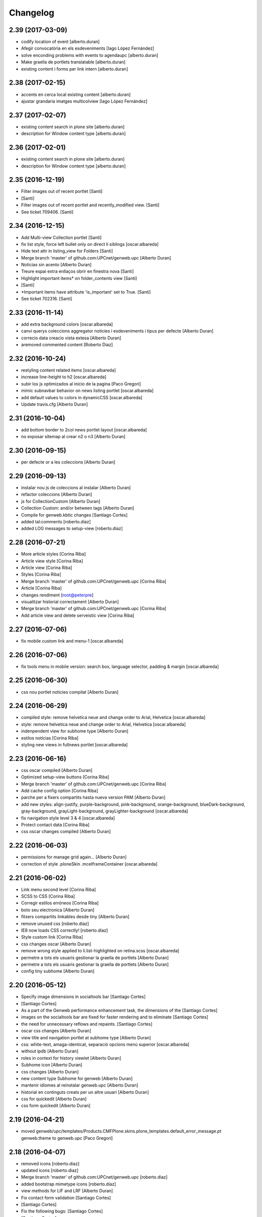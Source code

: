 Changelog
=========

2.39 (2017-03-09)
-----------------

* codify location of event [alberto.duran]
* Afegir convocatòria en els esdeveniments [Iago López Fernández]
* solve enconding problems with events to agendaupc [alberto.duran]
* Make graella de portlets translatable [alberto.duran]
* existing content i forms per link intern [alberto.duran]

2.38 (2017-02-15)
-----------------

* accents en cerca local existing content [alberto.duran]
* ajustar grandaria imatges multicolview [Iago López Fernández]

2.37 (2017-02-07)
-----------------

* existing content search in plone site [alberto.duran]
* description for Window content type [alberto.duran]

2.36 (2017-02-01)
-----------------

* existing content search in plone site [alberto.duran]
* description for Window content type [alberto.duran]

2.35 (2016-12-19)
-----------------

* Filter images out of recent portlet [Santi]
*  [Santi]
* Filter images out of recent portlet and recently_modified view. [Santi]
* See ticket 709406. [Santi]

2.34 (2016-12-15)
-----------------

* Add Multi-view Collection portlet [Santi]
* fix list style, force left bullet only on direct li siblings [oscar.albareda]
* Hide text attr in listing_view for Folders [Santi]
* Merge branch 'master' of github.com:UPCnet/genweb.upc [Alberto Duran]
* Noticias sin acento [Alberto Duran]
* Treure espai extra enllaços obrir en finestra nova [Santi]
* Highlight important items* on folder_contents view [Santi]
*  [Santi]
* *Important items have attribute 'is_important' set to True. [Santi]
* See ticket 702316. [Santi]

2.33 (2016-11-14)
-----------------

* add extra background colors [oscar.albareda]
* canvi querys coleccions aggregator noticies i esdeveniments i tipus per defecte [Alberto Duran]
* correcio data creacio vista extesa [Alberto Duran]
* aremoved commented content [Roberto Diaz]

2.32 (2016-10-24)
-----------------

* restyling content related items [oscar.albareda]
* increase line-height to h2 [oscar.albareda]
* subir los js optimizados al inicio de la pagina [Paco Gregori]
* mimic subnavbar behavior on news listing portlet [oscar.albareda]
* add default values to colors in dynamicCSS [oscar.albareda]
* Update travis.cfg [Alberto Duran]

2.31 (2016-10-04)
-----------------

* add bottom border to 2col news portlet layout [oscar.albareda]
* no exposar sitemap al crear n2 o n3 [Alberto Duran]

2.30 (2016-09-15)
-----------------
* per defecte or a les coleccions [Alberto Duran]

2.29 (2016-09-13)
-----------------

* instalar nou js de coleccions al instalar [Alberto Duran]
* refactor coleccions [Alberto Duran]
* js for CollectionCustom [Alberto Duran]
* Collection Custom: and/or between tags [Alberto Duran]
* Compile for genweb.kbtic changes [Santiago Cortes]
* added tal:comments [roberto.diaz]
* added LOG messages to setup-view [roberto.diaz]

2.28 (2016-07-21)
-----------------

* More article styles [Corina Riba]
* Article view style [Corina Riba]
* Article view [Corina Riba]
* Styles [Corina Riba]
* Merge branch 'master' of github.com:UPCnet/genweb.upc [Corina Riba]
* Article [Corina Riba]
* changes rendiment [root@peterpre]
* visualitzar historial correctament [Alberto Duran]
* Merge branch 'master' of github.com:UPCnet/genweb.upc [Corina Riba]
* Add article view and delete serveistic view [Corina Riba]

2.27 (2016-07-06)
-----------------

* fix mobile custom link and menu-1 [oscar.albareda]

2.26 (2016-07-06)
-----------------

* fix tools menu in mobile version: search box, language selector, padding & margin [oscar.albareda]

2.25 (2016-06-30)
-----------------

* css nou portlet noticies compilat [Alberto Duran]

2.24 (2016-06-29)
-----------------

* compiled style: remove helvetica neue and change order to Arial, Helvetica [oscar.albareda]
* style: remove helvetica neue and change order to Arial, Helvetica [oscar.albareda]
* indenpendent view for subhome type [Alberto Duran]
* estilos notícias [Corina Riba]
* styling new views in fullnews portlet [oscar.albareda]

2.23 (2016-06-16)
-----------------

* css oscar compiled [Alberto Duran]
* Optimized setup-view buttons [Corina Riba]
* Merge branch 'master' of github.com:UPCnet/genweb.upc [Corina Riba]
* Add cache config option [Corina Riba]
* parche per a fixers compartits hasta nueva version PAM [Alberto Duran]
* add new styles: align-justify, purple-background, pink-background, orange-background, blueDark-background, gray-background, grayLight-background, grayLighter-background [oscar.albareda]
* fix navigation style level 3 & 4 [oscar.albareda]
* Protect contact data [Corina Riba]
* css oscar changes compiled [Alberto Duran]

2.22 (2016-06-03)
-----------------

* permissions for manage grid again... [Alberto Duran]
* correction of style .ploneSkin .mceIframeContainer [oscar.albareda]

2.21 (2016-06-02)
-----------------

* Link menu second level [Corina Riba]
* SCSS to CSS [Corina Riba]
* Corregir estilos erróneos [Corina Riba]
* boto seu electronica [Alberto Duran]
* fitxers compartits linkables desde tiny [Alberto Duran]
* remove unused css [roberto.diaz]
* IE8 now loads CSS correctly! [roberto.diaz]
* Style custom link [Corina Riba]
* css changes oscar [Alberto Duran]
* remove wrong style applied to li.list-highlighted on retina.scss [oscar.albareda]
* permetre a tots els usuaris gestionar la graella de portlets [Alberto Duran]
* permetre a tots els usuaris gestionar la graella de portlets [Alberto Duran]
* config tiny subhome [Alberto Duran]

2.20 (2016-05-12)
-----------------

* Specify image dimensions in socialtools bar [Santiago Cortes]
*  [Santiago Cortes]
* As a part of the Genweb performance enhancement task, the dimensions of the [Santiago Cortes]
* images on the socialtools bar are fixed for faster rendering and to eliminate [Santiago Cortes]
* the need for unnecessary reflows and repaints. [Santiago Cortes]
* oscar css changes [Alberto Duran]
* view title and navigation portlet at subhome type [Alberto Duran]
* css: white-text, amaga-identicat, separació opcions menú superior [oscar.albareda]
* without ipdb [Alberto Duran]
* roles in context for history viewlet [Alberto Duran]
* Subhome icon [Alberto Duran]
* css changes [Alberto Duran]
* new content type Subhome for genweb [Alberto Duran]
* mantenir idiomes al reinstalar genweb.upc [Alberto Duran]
* historial en continguts creats per un altre usuari [Alberto Duran]
* css for quickedit [Alberto Duran]
* css form quickedit [Alberto Duran]

2.19 (2016-04-21)
-----------------

* moved genweb/upc/templates/Products.CMFPlone.skins.plone_templates.default_error_message.pt genweb.theme to genweb.upc [Paco Gregori]

2.18 (2016-04-07)
-----------------

* removed icons [roberto.diaz]
* updated icons [roberto.diaz]
* Merge branch 'master' of github.com:UPCnet/genweb.upc [roberto.diaz]
* added bootstrap mimetype icons [roberto.diaz]
* view methods for LIF and LRF [Alberto Duran]
* Fix contact form validation [Santiago Cortes]
*  [Santiago Cortes]
* Fix the following bugs: [Santiago Cortes]
*  [Santiago Cortes]
* - The hidden field 'recipient' was required and always produced the 'No [Santiago Cortes]
* value provided' error message even though it was programmatically [Santiago Cortes]
* filled. [Santiago Cortes]
* - The captcha field did always force the 'No value provided' message, [Santiago Cortes]
* regardless its actual value. [Santiago Cortes]
* - When the text entered in the captcha field did not match the text [Santiago Cortes]
* shown in the captcha image, no validation message was provided to [Santiago Cortes]
* inform the user. [Santiago Cortes]
* Improve form validation for file type fields [Santiago Cortes]
*  [Santiago Cortes]
* The form validation of the fields with type file was triggered when [Santiago Cortes]
* the field lost the focus via the 'onBlur' JS event (see commit 20d1bab). [Santiago Cortes]
*  [Santiago Cortes]
* In order to improve the user experience, the validation of the fields [Santiago Cortes]
* with type file is from now on triggered by the 'onChange' JS event. [Santiago Cortes]
* This way, once the user chooses the file, the "No file provided" [Santiago Cortes]
* error message is immediately removed from the field. [Santiago Cortes]
* correct view for events [Alberto Duran]
* creacio de nous genwebs amb 3 nivells de profunditat del sitemap [Alberto Duran]
* treure byline pels readers amb herencia de permissos v4 [Alberto Duran]
* treure byline pels readers amb herencia de permissos v3 [Alberto Duran]
* treure byline pels readers amb herencia de permissos v2 [Alberto Duran]
* commit equal to c889e78a8ae8a8198d8646cefb3421ef3c2ad082 [root muntanyeta]
* add genwebupc.css [Alberto Duran]
* revert commit b8faf11c46fab54c0c98d2791fbe7014d63c86e1 [Alberto Duran]
* Revert "Merge branch 'master' of github.com:UPCnet/genweb.upc" [Alberto Duran]
*  [Alberto Duran]
* This reverts commit 312e2777619dc889e917c9ef62871a8b18850501, reversing [Alberto Duran]
* changes made to 5cb64e943d56cbb0db135f152a3fc1d40d0c02a6. [Alberto Duran]
* revert commit 72e77ed9e31cf792f75ca2101336e3b9e24be212 [Alberto Duran]
* portlet existing_content afegir control errors per autoreferencia [oscar]
* portlet existing_content afegir control errors per autoreferencia [oscar]
* portlet existing_content afegir control errors per autoreferencia [oscar]
* treure info pels readers amb herencia de permissos [Alberto Duran]
* portlet existing_content afegir control errors per autoreferencia [oscar]
* Merge branch 'master' of github.com:UPCnet/genweb.upc [oscar]
* treure informació del creador i data modif amb permissos lectura [Alberto Duran]

2.17 (2016-03-17)
-----------------

* Fix bug in form validation [Santiago Cortes]
* The Plone z3c form inline validation was not triggered for the input
* elements with type 'file'. It prevented the validation message "No file
* provided" from being removed even after the file was provided by the
* user.
* The original validation logic is provided by Products.CMFPlone. This fix
* overrides the file inline_validation.js extending the list of elements
* affected by the 'onBlur' JS event so that input elements with type file
* are included.
* https://gestor.upcnet.es/tiquets/control/tiquetDetallDadesGenerals?requirementId=633392
*
* Fix bug when displaying fitxes de grau [Santiago Cortes]
* When retrieving contents from http://www.upc.edu/grau/fitxa_grau.php
* make sure the parameter contingut_upc=true is present in order to
* prevent css-related data from being included in the contents.
* https://gn6.upc.edu/tiquets/control/tiquetDetallDadesGenerals?requirementId=648968

2.16 (2016-03-08)
-----------------

* views: object_type == Collection or not item_exclude_from_nav [Alberto Duran]

2.15 (2016-03-04)
-----------------

* limpieza [Alberto Duran]
* collection views and exclude_from_nav [Alberto Duran]

2.14 (2016-03-03)
-----------------

* views exclude from nav [Alberto Duran]
* config setup nova vista noticies i esdeveniments & reinstall plone.app.collection [Alberto Duran]

2.13 (2016-02-18)
-----------------

* folder view icons actual [Alberto Duran]
* template ready for collections in contenttypes [Alberto Duran]
* css changes [Paco Gregori]
* css changes [Paco Gregori]
* remove bullet from list-portlet class [Paco Gregori]
* change contact to send error mail to scp.admin@upc.edu and admin site mail [Paco Gregori]

2.12 (2016-02-16)
-----------------

* css vista carpeta [Alberto Duran]

2.11 (2016-02-11)
-----------------

* actualitzar override del pt als nous contenttypes [Alberto Duran]
* rename pt view [Alberto Duran]

2.10 (2016-02-02)
-----------------

* sorry for lasts commits [Alberto Duran]
* return back last commit [Alberto Duran]
* relative url in contingut upc [Alberto Duran]

2.9 (2016-01-28)
----------------

* Removed blanks from socialtools links, because firefox, doesn't generate mail link well [roberto.diaz]
* replaced string to nothing [roberto.diaz]
* solved problem adding newsletter in render [roberto.diaz]
* contact personalized multilanguage [hanirok]
* contact personalized multilanguage [hanirok]
* Styling [hanirok]
* merge [oscar]
* news styling [oscar]
* Styling [hanirok]
* Styling [hanirok]
* Styling [hanirok]
* Enviar error a SCP [hanirok]
* Estilos [root muntanyeta]
* Mas estilos [hanirok]
* Oscar Styling [hanirok]
* existing_content: control different charsets [oscar]
* hide 'select view' in News and Events [oscar]
* fix search box position on layout transition from desktop to tablet [oscar]
* remove conflict [oscar]
* Merge branch 'master' of github.com:UPCnet/genweb.upc [oscar]
* styling events portlet [oscar]

2.8 (2015-11-05)
----------------

* Fix leaked view for IDisableCSRF [Victor Fernandez de Alba]

2.7 (2015-11-05)
----------------

* Merge branch 'master' of github.com:UPCnet/genweb.upc [oscar]
* recover bullets on list portlet [oscar]

2.6 (2015-11-05)
----------------

* remove bullets from list on portlet [oscar]
* remove bullets from list on portlet [oscar]
* Merge branch 'master' of github.com:UPCnet/genweb.upc [oscar]
* remove duplicate icon in standard view [oscar]
* remove image on .sheet:before [oscar]
* styling of tables: add new class .table-no-heading-border and add vertical heavy border [oscar]
* remove bullet from portlet-list [oscar]
* Merge branch 'master' of github.com:UPCnet/genweb.upc [hanirok]
* Set events portlet [hanirok]
* Merge branch 'master' of github.com:UPCnet/genweb.upc [oscar]
* appen author to folder_extended.pt [oscar]
* remove author and modification date from folder_listing.pt [oscar]
* Merge branch 'master' of github.com:UPCnet/genweb.upc [Victor Fernandez de Alba]
* Refactor of the setup language and view for create portlet newsevents [Victor Fernandez de Alba]
* Merge branch 'master' of github.com:UPCnet/genweb.upc [oscar]
* fix existing_content portlet style when no border is selected [oscar]
* Add replyto to contact message [hanirok]
* Check permissions to Important News and Send Event [hanirok]

2.5 (2015-10-22)
----------------

* Merge branch 'master' of github.com:UPCnet/genweb.upc [hanirok]
* Error ocultar desplegable multiemail [hanirok]

2.4 (2015-10-21)
----------------

* correct span5 [hanirok]

2.3 (2015-10-21)
----------------

* Contact From always admin [hanirok]
* Contact From always admin [hanirok]
* Contact: valid caracters in SimpleVocabulary items [Roberto Diaz]
* Merge branch 'master' of github.com:UPCnet/genweb.upc [Victor Fernandez de Alba]
* New registry setting for apply default languages [Victor Fernandez de Alba]
* Merge branch 'master' of github.com:UPCnet/genweb.upc [hanirok]
* Contact multi address [hanirok]
* Contact multi address [hanirok]
* canvi adreça desti esdeveniments [Alberto Duran]
* Fix dynamic.css [Victor Fernandez de Alba]
* Last bulletproofing [Victor Fernandez de Alba]
* Transfer and add conditional field for contact recipient [Victor Fernandez de Alba]
* codificació enviar esdeveniments agenda [Alberto Duran]
* solved duplicate navigation portlet when reinstall [Paco Gregori]

2.2 (2015-10-01)
----------------

* Fix calendar portlet [Victor Fernandez de Alba]
* Bullet proof testing boilerplate [Victor Fernandez de Alba]
* Change Title viewlet from genweb.theme to here [Victor Fernandez de Alba]
* afegir height a taules i mostrar cursor correctament [Alberto Duran]
* Encoding mesage events [hanirok]
* Cambio formato fechas [hanirok]
* Merge branch 'master' of github.com:UPCnet/genweb.upc [hanirok]
* Bug send event to UPC [hanirok]
* fix icons in collage browse button [oscar]
* remove unused styles [oscar]
* fix icons in collage browse button [oscar]
* delete unused file _plone.scss.oscargener [oscar]
* force blank viewlet alternate-languages.pt [oscar]
* restyling of document-toc [oscar]
* hide portal_languageselector when there's only 1 published language overriding pamlanguageselector.pt [oscar]
* correction of header border-bottom in N2 genweb [oscar]
* hide url on print version [oscar]
* append del and ins styles to _texts.scss [oscar]
* news view style correction: padding and margin [oscar]
* append class icon-folder-folder_index_view to _sprites.scss [oscar]
* correction on edition mode for template 'pestanyes caixa' [oscar]

2.1 (2015-07-30)
----------------

* Fix icons.gif missing [Victor Fernandez de Alba]
* Make sure that all UPC Tiny get the right CSS [Victor Fernandez de Alba]
* apply dynamic color on existing content portlet header [oscar]
* Enable own dynamic.scss [Victor Fernandez de Alba]

2.0 (2015-07-28)
----------------

* Translate warning message [hanirok]
* Transferred recaptcha override to a patch in genweb.upc [Victor Fernandez de Alba]
* hide view change in news and events folders [oscar]
* append folder_index_view to folder types [oscar]
* New view for events on new instances [Victor Fernandez de Alba]
* css: beautytab [oscar]
* correcció css, margin li [oscar]
* Merge branch 'master' of github.com:UPCnet/genweb.upc [oscar]
* estils event_listing.pt [oscar]
* New agenda improvements [Victor Fernandez de Alba]
* Merge branch 'master' of github.com:UPCnet/genweb.upc [oscar]
* Add calculated meta author tag [Victor Fernandez de Alba]
* Transfer socialtools viewlet [Victor Fernandez de Alba]
* Transfer socialtools viewlet [Victor Fernandez de Alba]
* Make some viewlets only available for Genweb UPC [Victor Fernandez de Alba]
* Transferred gwSendEventView [Victor Fernandez de Alba]
* Add proper documentation [Victor Fernandez de Alba]
* Unbound prefix [Victor Fernandez de Alba]
* Transfer all CSS related from upc theme [Victor Fernandez de Alba]
* corregir url local [oscar]
* afegir classe existing_portlet_content [oscar]
* Add warning don't copy homepages [hanirok]
* New example button [hanirok]
* control errors portlet existing_content [oscar]
* ortografia [oscar]
* canvi nom portlet contingut a contingut existent [oscar]
* canvi nom portlet contingut a contingut existent [oscar]
* portlet contingut existent funcionant [oscar]
* afegir portlet content, estat inicial copiat desde genweb.theme [oscar]
* eliminar contingut index estudis [oscar]
* Merge branch 'master' of github.com:UPCnet/genweb.upc [oscar]

1.11 (2015-06-04)
-----------------

* Add new Chinese package [hanirok]

1.10 (2015-05-21)
-----------------

* Remove LFI Media Folder [Paco Gregori]

1.9 (2015-04-13)
----------------

* Fix tests [Victor Fernandez de Alba]
* Add N2 and N3 selector and samples setup_view [hanirok]
* Delete EventSummary behavior [hanirok]
* Erase dependency on genweb addons [Victor Fernandez de Alba]

1.8 (2015-03-19)
----------------

* Change Servei TIC tag [hanirok]
* Merge branch 'master' of github.com:UPCnet/genweb.upc [hanirok]
* Add ServeisTIC view [hanirok]

1.7 (2015-03-12)
----------------

* Put on the fridge the migration test as it is no longer needed [Victor Fernandez de Alba]
* Updated for not directly depend on PAM, fixed tests [Victor Fernandez de Alba]

1.6 (2015-03-12)
----------------

* Transferred p.a.m. from g.core [Victor Fernandez de Alba]

1.5 (2015-02-26)
----------------

* Error al intentar visualitzars els investigadors dun grup [Paco Gregori]
* Configuració per defecte a la creació dintàncies [Paco Gregori]

1.4 (2015-02-17)
----------------

* New welcome page [hanirok]

1.3 (2015-02-11)
----------------

* Make SEO available by default [Victor Fernandez de Alba]

1.2 (2015-02-06)
----------------

* New PAM adjustments [Victor Fernandez de Alba]

1.1 (2015-01-13)
----------------

* Fix portlet navigation root [Victor Fernandez de Alba]

1.0 (2015-01-08)
----------------

* Fixing Travis [Victor Fernandez de Alba]
* Fix Travis [Victor Fernandez de Alba]
* Fix Travis [Victor Fernandez de Alba]
* Fix Travis [Victor Fernandez de Alba]
* Fix Travis [Victor Fernandez de Alba]
* Fix Travis [Victor Fernandez de Alba]

1.0b15 (2015-01-08)
-------------------

* Add to the setup the default portlets for mavigation [Victor Fernandez de Alba]
* Fixing Travis [Victor Fernandez de Alba]

1.0b14 (2014-12-30)
-------------------

* Add custom contact default pages [Victor Fernandez de Alba]
* Default collage options [hanirok]

1.0b13 (2014-12-15)
-------------------

* Update search items [Victor Fernandez de Alba]

1.0b12 (2014-12-03)
-------------------

* Corregir literal [hanirok]
* Fix test [Victor Fernandez de Alba]
* Transfer JS reorder to here. [Victor Fernandez de Alba]
* Fix tests [Victor Fernandez de Alba]

1.0b11 (2014-11-10)
-------------------

* Not overwrite the welcome pages if rerun setup-view [Victor Fernandez de Alba]

1.0b10 (2014-11-10)
-------------------

* Not overwrite the welcome pages if rerun setup-view [Victor Fernandez de Alba]

1.0b9 (2014-11-10)
------------------

* Update link [Victor Fernandez de Alba]
* Add parameter to Pla Estudis Master [hanirok]

1.0b8 (2014-10-16)
------------------

* Transferred feature viewlets from genweb.theme [Victor Fernandez de Alba]

1.0b7 (2014-10-15)
------------------

* Fix icon [Victor Fernandez de Alba]
* Fix uninstall [Victor Fernandez de Alba]
* Add shared folder to setup_view and restrict the creation of content in the root [Victor Fernandez de Alba]

1.0b6 (2014-10-09)
------------------

* Merge branch 'master' of github.com:UPCnet/genweb.upc [Victor Fernandez de Alba]
* Fix news custom view [Victor Fernandez de Alba]
* Afegir nou empaquetat [hanirok]
* Fix portal in case genweb.upc get reinstalled by some reason in quickinstaller. [Victor Fernandez de Alba]

1.0b5 (2014-10-08)
------------------

* Update install order (first stack, then genweb). Added referenceable behavior to the main default content [Victor Fernandez de Alba]

1.0b4 (2014-09-29)
------------------

* Fix copy&paste error and additional reindex [Victor Fernandez de Alba]

1.0b3 (2014-09-22)
------------------

* Refinement and improvement of the setup view, correcting the tests [Victor Fernandez de Alba]
* Fix objects needed viewlet and enhance initial setup [Victor Fernandez de Alba]
* Fix viewlet and setup for exclude from nav initial contents [Victor Fernandez de Alba]
* Merge branch 'master' of github.com:UPCnet/genweb.upc [Victor Fernandez de Alba]
* Unregister more portlets [Victor Fernandez de Alba]
* Añadir directorio idioma [Corina Riba]

1.0b2 (2014-09-16)
------------------

* Cleanup test [Victor Fernandez de Alba]
* Fix Travis 2 [Victor Fernandez de Alba]
* Fix Travis 1 [Victor Fernandez de Alba]
* Make tests run again. [Victor Fernandez de Alba]
* Setup view finish [Victor Fernandez de Alba]

1.0b1 (2014-08-07)
------------------
 * Prepare for release [Victor Fernandez de Alba]
 * Fix testing (partially), them make it work for PAM2.0 [Victor Fernandez de Alba]
 * Finishing setup view [Victor Fernandez de Alba]
 * Deprecate meetings, ploneboard, tasks. New setup view for Dexterity CTs. [Victor Fernandez de Alba]
 * bypass the error after executing setup-view twice [Roberto Diaz]
 * Vista por defecto de noticias [Corina Riba]
 * new benvingut HTML code [Roberto Diaz]
 * Awesome new add button in zmi for creating new Genwebs [Victor Fernandez de Alba]
 * Simplify packet model and fix initial values [Victor Fernandez de Alba]
 * added keys to packets [Roberto Diaz]
 * Add order and mapui fields [Victor Fernandez de Alba]
 * Install LDAP UPC in the package [Victor Fernandez de Alba]
 * renamed string [Roberto Diaz]
 * solved master in empaquetat [Corina Riba]
 * Mark config content as protected [Victor Fernandez de Alba]
 * Personalizar texto pop-up segun tipo de contenido [Corina Riba]
 * Cambio descripcion literales [Corina Riba]
 * Corregir acento Noticias [Corina Riba]
 * Added buildout cache and improved tests [Victor Fernandez de Alba]
 * Transferred the definitions of the UPC packets. [Victor Fernandez de Alba]
 * Disable constrain of content types for folders. [Victor Fernandez de Alba]
 * Added Collage properties tool. [Victor Fernandez de Alba]
 * Window legacy [Victor Fernandez de Alba]
 * Change the content type name of Window [Victor Fernandez de Alba]
 * Restrict viewlet to managers [Victor Fernandez de Alba]
 * Canvi pagina Benvingut (Albert) [Corina Riba]
 * Views order [Victor Fernandez de Alba]
 * updated [Victor Fernandez de Alba]
 * Hide portlets [Victor Fernandez de Alba]
 * Disable deprecated content types [Victor Fernandez de Alba]
 * Enable profile and proper name [Victor Fernandez de Alba]
 * Transfer custom GW creator [Victor Fernandez de Alba]
 * Added travis to package [Victor Fernandez de Alba]
 * Finished [Victor Fernandez de Alba]
 * WIP, tests failing [Victor Fernandez de Alba]
 * Initial commit [Victor Fernandez de Alba]
